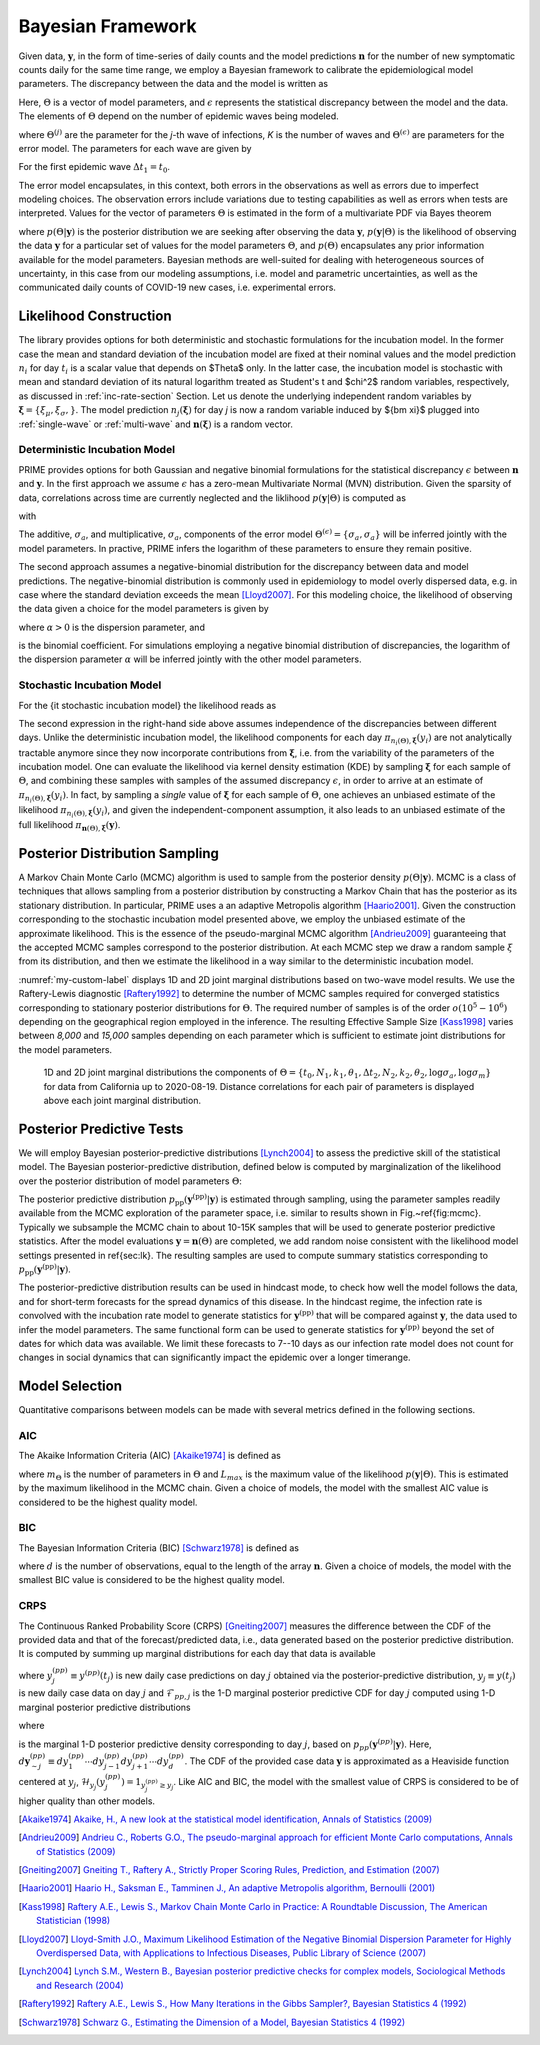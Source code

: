 Bayesian Framework
==================

.. |by| replace:: :math:`{\boldsymbol{y}}`
.. |bn| replace:: :math:`{\boldsymbol{n}}`
.. |eps| replace:: :math:`{\epsilon}`

Given data, |by|, in the form of time-series of daily counts and the model
predictions |bn| for the number of new symptomatic counts daily for the same time
range, we employ a Bayesian framework to calibrate the epidemiological model parameters.
The discrepancy between the data and the model is written as

.. math::
   :nowrap:

   \begin{equation}
   \boldsymbol{y} = \boldsymbol{n}(\Theta)+\epsilon
   \label{eq:discrepancy}
   \end{equation}

Here, :math:`\Theta` is a vector of model parameters,
and |eps| represents the statistical discrepancy between the model and the data.
The elements of :math:`\Theta` depend on the number of epidemic waves being modeled.

.. math::
   :nowrap:

   \begin{equation}
   \Theta=\Theta^{(1)}\cup\Theta^{(2)}\cup\ldots\cup\Theta^{(K)}\cup\Theta^{(\epsilon)}
   \label{eq:param_vec_def}
   \end{equation}

where :math:`\Theta^{(j)}`  are the parameter for the *j*-th wave of infections,
*K* is the number of waves and :math:`\Theta^{(\epsilon)}`
are parameters for the error model. The parameters for each wave are given by

.. math::
   :nowrap:

   \begin{equation}
   \Theta^{(j)}=\{\Delta t_j,N_j,k_j,\theta_j\}
   \end{equation}

For the first epidemic wave :math:`\Delta t_1=t_0`.

The error model encapsulates, in this context, both errors in the observations as well
as errors due to imperfect modeling choices. The observation errors include variations
due to testing capabilities as well as errors when tests are interpreted. Values for
the vector of parameters :math:`\Theta` is estimated in the form of a multivariate PDF
via Bayes theorem

.. math::
   :nowrap:

   \begin{equation}
   p(\Theta\vert \boldsymbol{y})\propto p(\boldsymbol{y}\vert\Theta) p(\Theta)
   \label{eq:bayes}
   \end{equation}

where :math:`p(\Theta\vert\boldsymbol{y})` is the posterior distribution we are seeking after
observing the data |by|, :math:`p(\boldsymbol{y}\vert\Theta)` is the likelihood of observing
the data |by| for a particular set of values for the model parameters :math:`\Theta`,
and :math:`p(\Theta)` encapsulates any prior information available for the model parameters.
Bayesian methods are well-suited for dealing with heterogeneous sources of uncertainty,
in this case from our modeling assumptions, i.e. model and parametric uncertainties,
as well as the communicated daily counts of COVID-19 new cases, i.e. experimental errors.

Likelihood Construction
-----------------------

The library provides options for  both deterministic and stochastic formulations for 
the incubation model. In the former case the mean and standard deviation of the
incubation model are fixed at their nominal values and the model prediction
:math:`n_i` for day :math:`t_i` is a scalar value that depends on $\Theta$ only. 
In the latter case, the incubation model is stochastic with mean and standard deviation
of its natural logarithm treated as Student's t and $\chi^2$ random variables, 
respectively, as discussed in :ref:`inc-rate-section` Section. Let us denote the underlying
independent random variables by :math:`{\boldsymbol \xi}=\{\xi_\mu,\xi_\sigma,\}`.
The model prediction :math:`n_j({\boldsymbol{\xi}})` for day *j* is now a random 
variable induced by ${\bm \xi}$ plugged into :ref:`single-wave` or :ref:`multi-wave`
and :math:`{\boldsymbol n}({\boldsymbol\xi})` is a random vector.

Deterministic Incubation Model
~~~~~~~~~~~~~~~~~~~~~~~~~~~~~~

PRIME provides options for both Gaussian and negative binomial formulations for
the statistical discrepancy :math:`\epsilon` between :math:`{\boldsymbol n}` and 
:math:`{\boldsymbol y}`. In the first approach we assume :math:`\epsilon` has a zero-mean
Multivariate Normal (MVN) distribution. Given the sparsity of data, correlations across
time are currently neglected and the liklihood :math:`p({\boldsymbol y}\vert\Theta)` is computed as

.. math::
   :nowrap:

   \begin{equation}
   p({\boldsymbol y}\vert\Theta)=\prod_{i=1}^D\pi_{n_i(\Theta)}(y_i)
   =(2\pi)^{-D/2}\prod_{i=1}^D \sigma_i^{-1}
   \exp\left(-\frac{(y_i-n_i)^2}{2\sigma_i^2}\right)
   \label{eq:deticg}
   \end{equation}


with 

.. math::
   :nowrap:

   \begin{equation}
   \sigma_i=\sigma_a+\sigma_m\, n_i(\Theta)
   \end{equation}

The additive, :math:`\sigma_a`, and multiplicative, :math:`\sigma_a`, components 
of the error model :math:`\Theta^{(\epsilon)}=\{\sigma_a,\sigma_a\}` will be inferred 
jointly with the model parameters. In practive, PRIME infers the logarithm of 
these parameters to ensure they remain positive. 

The second approach assumes a negative-binomial distribution
for the discrepancy between data and model predictions. The negative-binomial distribution 
is commonly used in epidemiology to model overly dispersed data, e.g. in case 
where the standard deviation exceeds the mean [Lloyd2007]_. For this modeling choice, 
the likelihood of observing the data given a choice for the model parameters is given by

.. math::
   :nowrap:

   \begin{equation}
   p({\boldsymbol y}\vert\Theta)=\prod_{i=1}^D\pi_{n_i(\Theta)}(y_i)
   =\prod_{i=1}^D \binom{y_i+\alpha-1}{\alpha-1}
   \left(\frac{\alpha}{\alpha+n_i(\Theta)}\right)^\alpha
   \left(\frac{n_i(\Theta)}{\alpha+n_i(\Theta)}\right)^{y_i}
   \label{eq:deticnb}
   \end{equation}

where :math:`\alpha>0` is the dispersion parameter, and

.. math::
   :nowrap:

   \begin{equation}
   \binom{y_i+\alpha-1}{\alpha-1}=\frac{\Gamma(y_i+\alpha)}{\Gamma(\alpha)\Gamma(y_i+1)}
   \end{equation}

is the binomial coefficient. For simulations employing a negative binomial 
distribution of discrepancies, the logarithm of the dispersion parameter :math:`\alpha` 
will be inferred jointly with the other model parameters.

Stochastic Incubation Model
~~~~~~~~~~~~~~~~~~~~~~~~~~~~~~

For the {\it stochastic incubation model} the likelihood reads as 

.. math::
   :nowrap:

   \begin{equation}
   p({\boldsymbol y}\vert\Theta)=\pi_{{\boldsymbol n}(\Theta),{\boldsymbol\xi}}
   ({\boldsymbol y})\approx\prod_{i=1}^D\pi_{n_i(\Theta),{\boldsymbol\xi}}(y_i)
   \label{eq:detfullpost}
   \end{equation}

The second expression in the right-hand side above assumes independence of the 
discrepancies between different days. Unlike the deterministic incubation model, the 
likelihood components for each day :math:`\pi_{n_i(\Theta),{\boldsymbol\xi}}(y_i)` 
are not analytically tractable anymore since they now incorporate contributions 
from :math:`{\boldsymbol \xi}`, i.e. from the variability of the parameters of the incubation model. 
One can evaluate the likelihood via kernel density estimation (KDE) by sampling 
:math:`{\boldsymbol \xi}` for each sample of :math:`\Theta`, and combining these samples 
with samples of the assumed discrepancy :math:`\epsilon`, in order to arrive at 
an estimate of :math:`\pi_{n_i(\Theta),{\boldsymbol\xi}}(y_i)`. In fact, by sampling a 
*single* value of :math:`{\boldsymbol \xi}` for each sample of :math:`\Theta`, 
one achieves an unbiased estimate of the likelihood :math:`\pi_{n_i(\Theta),{\boldsymbol\xi}}(y_i)`, 
and given the independent-component assumption, it also leads to an unbiased estimate of the 
full likelihood :math:`\pi_{{\boldsymbol n}(\Theta),{\boldsymbol\xi}}({\boldsymbol y})`. 

Posterior Distribution Sampling
-------------------------------

A Markov Chain Monte Carlo (MCMC) algorithm is used to sample from the
posterior density :math:`p(\Theta\vert\boldsymbol{y})`. MCMC is a class of techniques that
allows sampling from a posterior distribution by constructing a Markov Chain
that has the posterior as its stationary distribution. In particular, PRIME uses a
an adaptive Metropolis algorithm [Haario2001]_. Given the construction corresponding to the 
stochastic incubation model presented above, we employ the unbiased estimate of the approximate 
likelihood. This is the essence of the pseudo-marginal MCMC algorithm [Andrieu2009]_ guaranteeing 
that the accepted MCMC samples correspond to the posterior distribution.
At each MCMC step we draw a random sample :math:`\xi` from its distribution, and then 
we estimate the likelihood in a way similar to the deterministic incubation model.

:numref:`my-custom-label` displays 1D and 2D joint marginal
distributions based on two-wave model results. We use the Raftery-Lewis diagnostic [Raftery1992]_ 
to determine the number of MCMC samples required for converged statistics corresponding
to stationary posterior distributions for :math:`\Theta`. The required number of samples
is of the order :math:`o(10^5-10^6)` depending on the geographical region employed in
the inference. The resulting Effective Sample Size [Kass1998]_ varies between *8,000* and
*15,000* samples depending on each parameter which is sufficient to estimate joint
distributions for the model parameters.

.. figure:: ./figures/CA_0819_kde.pdf
    :width: 90 %
    :name: my-custom-label

    1D and 2D joint marginal distributions the components of
    :math:`\Theta=\{t_0,N_1,k_1,\theta_1,\Delta t_2,N_2,k_2,\theta_2,\log\sigma_a, \log\sigma_m\}` 
    for data from California up to 2020-08-19. Distance correlations for each pair of 
    parameters is displayed above each joint marginal distribution.


Posterior Predictive Tests
--------------------------

We will employ Bayesian posterior-predictive distributions [Lynch2004]_ to assess the 
predictive skill of the statistical model. The Bayesian posterior-predictive distribution, 
defined below is computed by marginalization of the likelihood over the posterior distribution 
of model parameters :math:`\Theta`:

.. math::
  :nowrap:

  \begin{equation}
  p_{\mathrm{pp}}\left(\boldsymbol{y}^{\mathrm{(pp)}}\vert\boldsymbol{y}\right)=\int_{\boldsymbol{\Theta}}
  p(\boldsymbol{y}^{\mathrm{(pp)}}\vert\Theta)
  p(\Theta\vert\boldsymbol{y}) d\Theta.
  \label{eq:ppd}
  \end{equation}

The posterior predictive distribution 
:math:`p_{\mathrm{pp}}\left(\boldsymbol{y}^{\mathrm{(pp)}}\vert\boldsymbol{y}\right)`
is estimated through sampling, using the parameter samples readily available 
from the MCMC exploration of the parameter space, i.e. similar to results shown 
in Fig.~\ref{fig:mcmc}. Typically we subsample the MCMC chain to about 
10-15K samples that will be used to generate posterior predictive statistics.
After the model evaluations :math:`\boldsymbol{y}=\boldsymbol{n}(\Theta)` 
are completed, we add random noise consistent
with the likelihood model settings presented in \ref{sec:lk}. The resulting
samples are used to compute summary statistics corresponding to 
:math:`p_{\mathrm{pp}}\left(\boldsymbol{y}^{\mathrm{(pp)}}\vert\boldsymbol{y}\right)`.

The posterior-predictive distribution results can be used in hindcast mode, 
to check how well the model follows the data, and for short-term
forecasts for the spread dynamics of this disease. In the hindcast
regime, the infection rate is convolved with the incubation rate model to generate
statistics for :math:`\boldsymbol{y}^{\mathrm{(pp)}}` that will be 
compared against :math:`\boldsymbol{y}`, the data used to infer the model parameters. 
The same functional form can be used to generate statistics for 
:math:`\boldsymbol{y}^{\mathrm{(pp)}}` beyond the set of dates for which 
data was available. We limit these forecasts to 7--10 days as our infection 
rate model does not count for changes in social dynamics that can significantly 
impact the epidemic over a longer timerange.


Model Selection
---------------

Quantitative comparisons between models can be made with several metrics defined in the following sections.  

AIC
~~~

The Akaike Information Criteria (AIC) [Akaike1974]_ is defined as

.. math::
   :nowrap:

    \begin{equation}
    AIC = 2 m_{\Theta} - 2 \ln (L_{max}), 
    \label{eq:AIC}
    \end{equation}

where :math:`m_{\Theta}` is the number of parameters in :math:`\Theta` and :math:`L_{max}` 
is the maximum value of the likelihood :math:`p(\boldsymbol{y}\vert\Theta)`. This is 
estimated by the maximum likelihood in the MCMC chain. Given a choice of models, the 
model with the smallest AIC value is considered to be the highest quality model. 

BIC
~~~

The Bayesian Information Criteria (BIC) [Schwarz1978]_ is defined as

.. math::
   :nowrap:

   \begin{equation}
   BIC = m_{\Theta} \ln(d) - 2 \ln (L_{max}), 
   \label{eq:BIC}
   \end{equation}

where :math:`d` is the number of observations, equal to the length of the array 
:math:`\boldsymbol{n}`. Given a choice of models, the model with the smallest BIC value 
is considered to be the highest quality model. 

CRPS
~~~~

The Continuous Ranked Probability Score (CRPS) [Gneiting2007]_ measures the difference between the CDF of the provided
data and that of the forecast/predicted data, i.e., data generated based on the posterior 
predictive distribution. It is computed by summing up marginal distributions for each day that data is available

.. math::
   :nowrap:

   \begin{equation}
   CRPS = \frac{1}{d} \sum_{j=1}^{d} \int_{-\infty}^{\infty} \left(\mathcal{F}_{pp,j}
   \left(y^{(pp)}_j| \boldsymbol{y} \right) - \mathcal{H}_{y_j}\left(y^{(pp)}_j \right) \right)^2 dy^{(pp)}_j, 
   \label{eq:crps}
   \end{equation}

where :math:`y^{(pp)}_j \equiv y^{(pp)}(t_j)` is new daily case predictions on day :math:`j` 
obtained via the posterior-predictive distribution, :math:`y_j \equiv y(t_j)` is new daily 
case data on day :math:`j` and :math:`\mathcal{F}_{pp,j}` is the 1-D marginal posterior 
predictive CDF for day :math:`j` computed using 1-D marginal posterior predictive distributions

.. math::
   :nowrap:    

   \begin{equation}
   \mathcal{F}_{pp,j}( y^{(pp)}_j | \boldsymbol{n} ) = \int_{-\infty}^{y^{(pp)}_j} p_{pp,j} 
   \left(y^{(pp)'}_j | \boldsymbol{n} \right) dy^{(pp)'}_j
   \end{equation}

where

.. math::
   :nowrap:

   \begin{equation}
   p_{pp,j} \left(y^{(pp)}_j | \boldsymbol{n} \right) = \int p_{pp}(\boldsymbol{y}^{(pp)} | \boldsymbol{y}) d\boldsymbol{y}^{(pp)}_{\sim j}
   \end{equation}

is the marginal 1-D posterior predictive density corresponding to day :math:`j`, based 
on :math:`p_{pp}\left( \boldsymbol{y}^{(pp)} | \boldsymbol{y} \right)`. Here, 
:math:`d\boldsymbol{y}^{(pp)}_{\sim j} \equiv dy^{(pp)}_1 \cdots dy^{(pp)}_{j-1} dy^{(pp)}_{j+1} \cdots dy^{(pp)}_d`. 
The CDF of the provided case data :math:`\boldsymbol{y}` is approximated as a Heaviside 
function centered at :math:`y_j`, :math:`\mathcal{H}_{y_j}(y^{(pp)}_j) = 1_{y^{(pp)}_j \ge y_j}`. 
Like AIC and BIC, the model with the smallest value of CRPS is considered to be of higher quality than other models. 

.. [Akaike1974] `Akaike, H., A new look at the statistical model identification, Annals of Statistics (2009) <https://dx.doi.org/10.1109/TAC.1974.1100705>`_

.. [Andrieu2009] `Andrieu C., Roberts G.O., The pseudo-marginal approach for efficient Monte Carlo computations, Annals of Statistics (2009) <https://dx.doi.org/10.1214/07-AOS574>`_

.. [Gneiting2007] `Gneiting T., Raftery A., Strictly Proper Scoring Rules, Prediction, and Estimation (2007) <https://sites.stat.washington.edu/raftery/Research/PDF/Gneiting2007jasa.pdf>`_

.. [Haario2001] `Haario H., Saksman E., Tamminen J., An adaptive Metropolis algorithm, Bernoulli (2001) <https://projecteuclid.org/euclid.bj/1080222083>`_

.. [Kass1998] `Raftery A.E., Lewis S., Markov Chain Monte Carlo in Practice: A Roundtable Discussion, The American Statistician (1998) <http://dx.doi.org/10.1080/00031305.1998.10480547>`_

.. [Lloyd2007] `Lloyd-Smith J.O., Maximum Likelihood Estimation of the Negative Binomial Dispersion Parameter for Highly Overdispersed Data, with Applications to Infectious Diseases, Public Library of Science (2007) <http://dx.doi.org/10.1371/journal.pone.0000180>`_

.. [Lynch2004] `Lynch S.M., Western B., Bayesian posterior predictive checks for complex models, Sociological Methods and Research (2004) <http://dx.doi.org/10.1177/0049124103257303>`_

.. [Raftery1992] `Raftery A.E., Lewis S., How Many Iterations in the Gibbs Sampler?, Bayesian Statistics 4 (1992) <http://people.ee.duke.edu/~lcarin/raftery92how.pdf>`_

.. [Schwarz1978] `Schwarz G., Estimating the Dimension of a Model, Bayesian Statistics 4 (1992) <http://dx.doi.org/10.1214/aos/1176344136>`_

